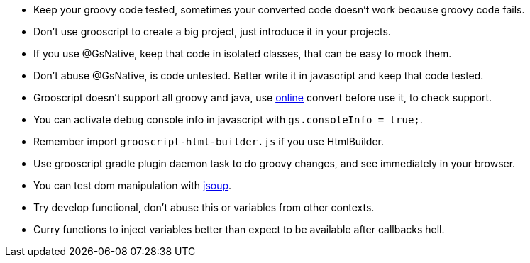 - Keep your groovy code tested, sometimes your converted code doesn't work because groovy code fails.
- Don't use grooscript to create a big project, just introduce it in your projects.
- If you use @GsNative, keep that code in isolated classes, that can be easy to mock them.
- Don't abuse @GsNative, is code untested. Better write it in javascript and keep that code tested.
- Grooscript doesn't support all groovy and java, use link:conversions.html[online] convert before use it, to check support.
- You can activate `debug` console info in javascript with `gs.consoleInfo = true;`.
- Remember import `grooscript-html-builder.js` if you use HtmlBuilder.
- Use grooscript gradle plugin daemon task to do groovy changes, and see immediately in your browser.
- You can test dom manipulation with http://jsoup.org/[jsoup].
- Try develop functional, don't abuse this or variables from other contexts.
- Curry functions to inject variables better than expect to be available after callbacks hell.